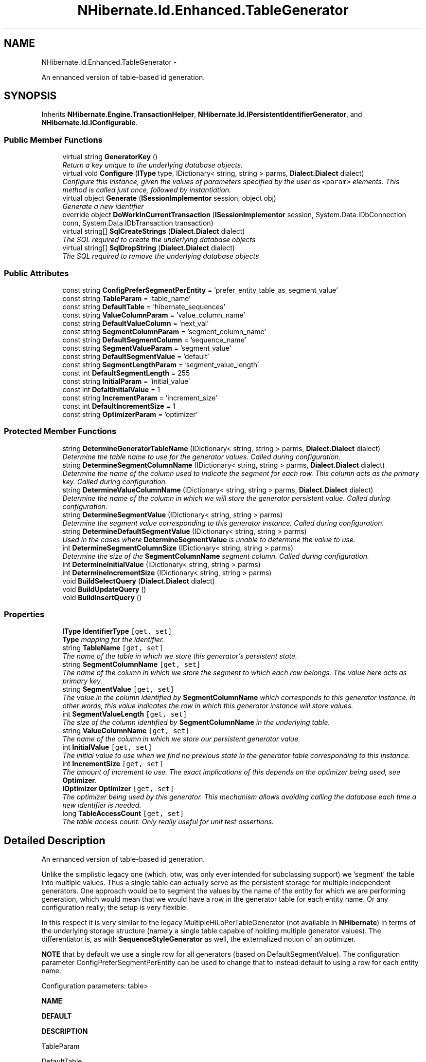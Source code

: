 .TH "NHibernate.Id.Enhanced.TableGenerator" 3 "Fri Jul 5 2013" "Version 1.0" "HSA.InfoSys" \" -*- nroff -*-
.ad l
.nh
.SH NAME
NHibernate.Id.Enhanced.TableGenerator \- 
.PP
An enhanced version of table-based id generation\&.  

.SH SYNOPSIS
.br
.PP
.PP
Inherits \fBNHibernate\&.Engine\&.TransactionHelper\fP, \fBNHibernate\&.Id\&.IPersistentIdentifierGenerator\fP, and \fBNHibernate\&.Id\&.IConfigurable\fP\&.
.SS "Public Member Functions"

.in +1c
.ti -1c
.RI "virtual string \fBGeneratorKey\fP ()"
.br
.RI "\fIReturn a key unique to the underlying database objects\&. \fP"
.ti -1c
.RI "virtual void \fBConfigure\fP (\fBIType\fP type, IDictionary< string, string > parms, \fBDialect\&.Dialect\fP dialect)"
.br
.RI "\fIConfigure this instance, given the values of parameters specified by the user as \fC<param>\fP elements\&. This method is called just once, followed by instantiation\&. \fP"
.ti -1c
.RI "virtual object \fBGenerate\fP (\fBISessionImplementor\fP session, object obj)"
.br
.RI "\fIGenerate a new identifier \fP"
.ti -1c
.RI "override object \fBDoWorkInCurrentTransaction\fP (\fBISessionImplementor\fP session, System\&.Data\&.IDbConnection conn, System\&.Data\&.IDbTransaction transaction)"
.br
.ti -1c
.RI "virtual string[] \fBSqlCreateStrings\fP (\fBDialect\&.Dialect\fP dialect)"
.br
.RI "\fIThe SQL required to create the underlying database objects \fP"
.ti -1c
.RI "virtual string[] \fBSqlDropString\fP (\fBDialect\&.Dialect\fP dialect)"
.br
.RI "\fIThe SQL required to remove the underlying database objects \fP"
.in -1c
.SS "Public Attributes"

.in +1c
.ti -1c
.RI "const string \fBConfigPreferSegmentPerEntity\fP = 'prefer_entity_table_as_segment_value'"
.br
.ti -1c
.RI "const string \fBTableParam\fP = 'table_name'"
.br
.ti -1c
.RI "const string \fBDefaultTable\fP = 'hibernate_sequences'"
.br
.ti -1c
.RI "const string \fBValueColumnParam\fP = 'value_column_name'"
.br
.ti -1c
.RI "const string \fBDefaultValueColumn\fP = 'next_val'"
.br
.ti -1c
.RI "const string \fBSegmentColumnParam\fP = 'segment_column_name'"
.br
.ti -1c
.RI "const string \fBDefaultSegmentColumn\fP = 'sequence_name'"
.br
.ti -1c
.RI "const string \fBSegmentValueParam\fP = 'segment_value'"
.br
.ti -1c
.RI "const string \fBDefaultSegmentValue\fP = 'default'"
.br
.ti -1c
.RI "const string \fBSegmentLengthParam\fP = 'segment_value_length'"
.br
.ti -1c
.RI "const int \fBDefaultSegmentLength\fP = 255"
.br
.ti -1c
.RI "const string \fBInitialParam\fP = 'initial_value'"
.br
.ti -1c
.RI "const int \fBDefaltInitialValue\fP = 1"
.br
.ti -1c
.RI "const string \fBIncrementParam\fP = 'increment_size'"
.br
.ti -1c
.RI "const int \fBDefaultIncrementSize\fP = 1"
.br
.ti -1c
.RI "const string \fBOptimizerParam\fP = 'optimizer'"
.br
.in -1c
.SS "Protected Member Functions"

.in +1c
.ti -1c
.RI "string \fBDetermineGeneratorTableName\fP (IDictionary< string, string > parms, \fBDialect\&.Dialect\fP dialect)"
.br
.RI "\fIDetermine the table name to use for the generator values\&. Called during configuration\&. \fP"
.ti -1c
.RI "string \fBDetermineSegmentColumnName\fP (IDictionary< string, string > parms, \fBDialect\&.Dialect\fP dialect)"
.br
.RI "\fIDetermine the name of the column used to indicate the segment for each row\&. This column acts as the primary key\&. Called during configuration\&. \fP"
.ti -1c
.RI "string \fBDetermineValueColumnName\fP (IDictionary< string, string > parms, \fBDialect\&.Dialect\fP dialect)"
.br
.RI "\fIDetermine the name of the column in which we will store the generator persistent value\&. Called during configuration\&. \fP"
.ti -1c
.RI "string \fBDetermineSegmentValue\fP (IDictionary< string, string > parms)"
.br
.RI "\fIDetermine the segment value corresponding to this generator instance\&. Called during configuration\&. \fP"
.ti -1c
.RI "string \fBDetermineDefaultSegmentValue\fP (IDictionary< string, string > parms)"
.br
.RI "\fIUsed in the cases where \fBDetermineSegmentValue\fP is unable to determine the value to use\&. \fP"
.ti -1c
.RI "int \fBDetermineSegmentColumnSize\fP (IDictionary< string, string > parms)"
.br
.RI "\fIDetermine the size of the \fBSegmentColumnName\fP segment column\&. Called during configuration\&. \fP"
.ti -1c
.RI "int \fBDetermineInitialValue\fP (IDictionary< string, string > parms)"
.br
.ti -1c
.RI "int \fBDetermineIncrementSize\fP (IDictionary< string, string > parms)"
.br
.ti -1c
.RI "void \fBBuildSelectQuery\fP (\fBDialect\&.Dialect\fP dialect)"
.br
.ti -1c
.RI "void \fBBuildUpdateQuery\fP ()"
.br
.ti -1c
.RI "void \fBBuildInsertQuery\fP ()"
.br
.in -1c
.SS "Properties"

.in +1c
.ti -1c
.RI "\fBIType\fP \fBIdentifierType\fP\fC [get, set]\fP"
.br
.RI "\fI\fBType\fP mapping for the identifier\&. \fP"
.ti -1c
.RI "string \fBTableName\fP\fC [get, set]\fP"
.br
.RI "\fIThe name of the table in which we store this generator's persistent state\&. \fP"
.ti -1c
.RI "string \fBSegmentColumnName\fP\fC [get, set]\fP"
.br
.RI "\fIThe name of the column in which we store the segment to which each row belongs\&. The value here acts as primary key\&. \fP"
.ti -1c
.RI "string \fBSegmentValue\fP\fC [get, set]\fP"
.br
.RI "\fIThe value in the column identified by \fBSegmentColumnName\fP which corresponds to this generator instance\&. In other words, this value indicates the row in which this generator instance will store values\&. \fP"
.ti -1c
.RI "int \fBSegmentValueLength\fP\fC [get, set]\fP"
.br
.RI "\fIThe size of the column identified by \fBSegmentColumnName\fP in the underlying table\&. \fP"
.ti -1c
.RI "string \fBValueColumnName\fP\fC [get, set]\fP"
.br
.RI "\fIThe name of the column in which we store our persistent generator value\&. \fP"
.ti -1c
.RI "int \fBInitialValue\fP\fC [get, set]\fP"
.br
.RI "\fIThe initial value to use when we find no previous state in the generator table corresponding to this instance\&. \fP"
.ti -1c
.RI "int \fBIncrementSize\fP\fC [get, set]\fP"
.br
.RI "\fIThe amount of increment to use\&. The exact implications of this depends on the optimizer being used, see \fBOptimizer\fP\&. \fP"
.ti -1c
.RI "\fBIOptimizer\fP \fBOptimizer\fP\fC [get, set]\fP"
.br
.RI "\fIThe optimizer being used by this generator\&. This mechanism allows avoiding calling the database each time a new identifier is needed\&. \fP"
.ti -1c
.RI "long \fBTableAccessCount\fP\fC [get, set]\fP"
.br
.RI "\fIThe table access count\&. Only really useful for unit test assertions\&. \fP"
.in -1c
.SH "Detailed Description"
.PP 
An enhanced version of table-based id generation\&. 

Unlike the simplistic legacy one (which, btw, was only ever intended for subclassing support) we 'segment' the table into multiple values\&. Thus a single table can actually serve as the persistent storage for multiple independent generators\&. One approach would be to segment the values by the name of the entity for which we are performing generation, which would mean that we would have a row in the generator table for each entity name\&. Or any configuration really; the setup is very flexible\&. 
.PP
In this respect it is very similar to the legacy MultipleHiLoPerTableGenerator (not available in \fBNHibernate\fP) in terms of the underlying storage structure (namely a single table capable of holding multiple generator values)\&. The differentiator is, as with \fBSequenceStyleGenerator\fP as well, the externalized notion of an optimizer\&. 
.PP
\fBNOTE\fP that by default we use a single row for all generators (based on DefaultSegmentValue)\&. The configuration parameter ConfigPreferSegmentPerEntity can be used to change that to instead default to using a row for each entity name\&. 
.PP
Configuration parameters: table> 
.PP
\fBNAME\fP 
.PP
\fBDEFAULT\fP 
.PP
\fBDESCRIPTION\fP  
.PP
TableParam 
.PP
DefaultTable 
.PP
The name of the table to use to store/retrieve values  
.PP
ValueColumnParam 
.PP
DefaultValueColumn 
.PP
The name of column which holds the sequence value for the given segment  
.PP
SegmentColumnParam 
.PP
DefaultSegmentColumn 
.PP
The name of the column which holds the segment key  
.PP
SegmentValueParam 
.PP
DefaultSegmentValue 
.PP
The value indicating which segment is used by this generator; refers to values in the SegmentColumnParam column  
.PP
SegmentLengthParam 
.PP
DefaultSegmentLength 
.PP
The data length of the SegmentColumnParam column; used for schema creation  
.PP
InitialParam 
.PP
DefaltInitialValue 
.PP
The initial value to be stored for the given segment  
.PP
IncrementParam 
.PP
DefaultIncrementSize 
.PP
The increment size for the underlying segment; see the discussion on \fBOptimizer\fP for more details\&.  
.PP
OptimizerParam 
.PP
\fIdepends on defined increment size\fP 
.PP
Allows explicit definition of which optimization strategy to use  /table> 
.PP
Definition at line 87 of file TableGenerator\&.cs\&.
.SH "Member Function Documentation"
.PP 
.SS "virtual void NHibernate\&.Id\&.Enhanced\&.TableGenerator\&.Configure (\fBIType\fPtype, IDictionary< string, string >parms, \fBDialect\&.Dialect\fPdialect)\fC [virtual]\fP"

.PP
Configure this instance, given the values of parameters specified by the user as \fC<param>\fP elements\&. This method is called just once, followed by instantiation\&. 
.PP
\fBParameters:\fP
.RS 4
\fItype\fP The IType the identifier should be\&.
.br
\fIparms\fP An IDictionary of \fBParam\fP values that are keyed by parameter name\&.
.br
\fIdialect\fP The \fBDialect\&.Dialect\fP to help with Configuration\&.
.RE
.PP

.PP
Implements \fBNHibernate\&.Id\&.IConfigurable\fP\&.
.PP
Definition at line 205 of file TableGenerator\&.cs\&.
.SS "string NHibernate\&.Id\&.Enhanced\&.TableGenerator\&.DetermineDefaultSegmentValue (IDictionary< string, string >parms)\fC [protected]\fP"

.PP
Used in the cases where \fBDetermineSegmentValue\fP is unable to determine the value to use\&. 
.PP
Definition at line 321 of file TableGenerator\&.cs\&.
.SS "string NHibernate\&.Id\&.Enhanced\&.TableGenerator\&.DetermineGeneratorTableName (IDictionary< string, string >parms, \fBDialect\&.Dialect\fPdialect)\fC [protected]\fP"

.PP
Determine the table name to use for the generator values\&. Called during configuration\&. 
.PP
\fBParameters:\fP
.RS 4
\fIparms\fP The parameters supplied in the generator config (plus some standard useful extras)\&.
.RE
.PP

.PP
Definition at line 247 of file TableGenerator\&.cs\&.
.SS "string NHibernate\&.Id\&.Enhanced\&.TableGenerator\&.DetermineSegmentColumnName (IDictionary< string, string >parms, \fBDialect\&.Dialect\fPdialect)\fC [protected]\fP"

.PP
Determine the name of the column used to indicate the segment for each row\&. This column acts as the primary key\&. Called during configuration\&. 
.PP
\fBParameters:\fP
.RS 4
\fIparms\fP The parameters supplied in the generator config (plus some standard useful extras)\&.
.RE
.PP

.PP
Definition at line 280 of file TableGenerator\&.cs\&.
.SS "int NHibernate\&.Id\&.Enhanced\&.TableGenerator\&.DetermineSegmentColumnSize (IDictionary< string, string >parms)\fC [protected]\fP"

.PP
Determine the size of the \fBSegmentColumnName\fP segment column\&. Called during configuration\&. 
.PP
Definition at line 336 of file TableGenerator\&.cs\&.
.SS "string NHibernate\&.Id\&.Enhanced\&.TableGenerator\&.DetermineSegmentValue (IDictionary< string, string >parms)\fC [protected]\fP"

.PP
Determine the segment value corresponding to this generator instance\&. Called during configuration\&. 
.PP
Definition at line 308 of file TableGenerator\&.cs\&.
.SS "string NHibernate\&.Id\&.Enhanced\&.TableGenerator\&.DetermineValueColumnName (IDictionary< string, string >parms, \fBDialect\&.Dialect\fPdialect)\fC [protected]\fP"

.PP
Determine the name of the column in which we will store the generator persistent value\&. Called during configuration\&. 
.PP
Definition at line 294 of file TableGenerator\&.cs\&.
.SS "virtual object NHibernate\&.Id\&.Enhanced\&.TableGenerator\&.Generate (\fBISessionImplementor\fPsession, objectobj)\fC [virtual]\fP"

.PP
Generate a new identifier 
.PP
\fBParameters:\fP
.RS 4
\fIsession\fP The ISessionImplementor this id is being generated in\&.
.br
\fIobj\fP The entity for which the id is being generated\&.
.RE
.PP
\fBReturns:\fP
.RS 4
The new identifier
.RE
.PP

.PP
Implements \fBNHibernate\&.Id\&.IIdentifierGenerator\fP\&.
.PP
Definition at line 405 of file TableGenerator\&.cs\&.
.SS "virtual string NHibernate\&.Id\&.Enhanced\&.TableGenerator\&.GeneratorKey ()\fC [virtual]\fP"

.PP
Return a key unique to the underlying database objects\&. 
.PP
\fBReturns:\fP
.RS 4
A key unique to the underlying database objects\&. 
.RE
.PP
.PP
Prevents us from trying to create/remove them multiple times 
.PP
Implements \fBNHibernate\&.Id\&.IPersistentIdentifierGenerator\fP\&.
.PP
Definition at line 197 of file TableGenerator\&.cs\&.
.SS "virtual string [] NHibernate\&.Id\&.Enhanced\&.TableGenerator\&.SqlCreateStrings (\fBDialect\&.Dialect\fPdialect)\fC [virtual]\fP"

.PP
The SQL required to create the underlying database objects 
.PP
\fBParameters:\fP
.RS 4
\fIdialect\fP The \fBDialect\&.Dialect\fP to help with creating the sql\&.
.RE
.PP
\fBReturns:\fP
.RS 4
An array of String objects that contain the sql to create the necessary database objects\&. 
.RE
.PP

.PP
Implements \fBNHibernate\&.Id\&.IPersistentIdentifierGenerator\fP\&.
.PP
Definition at line 515 of file TableGenerator\&.cs\&.
.SS "virtual string [] NHibernate\&.Id\&.Enhanced\&.TableGenerator\&.SqlDropString (\fBDialect\&.Dialect\fPdialect)\fC [virtual]\fP"

.PP
The SQL required to remove the underlying database objects 
.PP
\fBParameters:\fP
.RS 4
\fIdialect\fP The \fBDialect\&.Dialect\fP to help with creating the sql\&.
.RE
.PP
\fBReturns:\fP
.RS 4
A String that will drop the database objects\&. 
.RE
.PP

.PP
Implements \fBNHibernate\&.Id\&.IPersistentIdentifierGenerator\fP\&.
.PP
Definition at line 528 of file TableGenerator\&.cs\&.
.SH "Property Documentation"
.PP 
.SS "\fBIType\fP NHibernate\&.Id\&.Enhanced\&.TableGenerator\&.IdentifierType\fC [get]\fP, \fC [set]\fP"

.PP
\fBType\fP mapping for the identifier\&. 
.PP
Definition at line 121 of file TableGenerator\&.cs\&.
.SS "int NHibernate\&.Id\&.Enhanced\&.TableGenerator\&.IncrementSize\fC [get]\fP, \fC [set]\fP"

.PP
The amount of increment to use\&. The exact implications of this depends on the optimizer being used, see \fBOptimizer\fP\&. 
.PP
Definition at line 172 of file TableGenerator\&.cs\&.
.SS "int NHibernate\&.Id\&.Enhanced\&.TableGenerator\&.InitialValue\fC [get]\fP, \fC [set]\fP"

.PP
The initial value to use when we find no previous state in the generator table corresponding to this instance\&. 
.PP
Definition at line 165 of file TableGenerator\&.cs\&.
.SS "\fBIOptimizer\fP NHibernate\&.Id\&.Enhanced\&.TableGenerator\&.Optimizer\fC [get]\fP, \fC [set]\fP"

.PP
The optimizer being used by this generator\&. This mechanism allows avoiding calling the database each time a new identifier is needed\&. 
.PP
Definition at line 180 of file TableGenerator\&.cs\&.
.SS "string NHibernate\&.Id\&.Enhanced\&.TableGenerator\&.SegmentColumnName\fC [get]\fP, \fC [set]\fP"

.PP
The name of the column in which we store the segment to which each row belongs\&. The value here acts as primary key\&. 
.PP
Definition at line 134 of file TableGenerator\&.cs\&.
.SS "string NHibernate\&.Id\&.Enhanced\&.TableGenerator\&.SegmentValue\fC [get]\fP, \fC [set]\fP"

.PP
The value in the column identified by \fBSegmentColumnName\fP which corresponds to this generator instance\&. In other words, this value indicates the row in which this generator instance will store values\&. 
.PP
Definition at line 142 of file TableGenerator\&.cs\&.
.SS "int NHibernate\&.Id\&.Enhanced\&.TableGenerator\&.SegmentValueLength\fC [get]\fP, \fC [set]\fP"

.PP
The size of the column identified by \fBSegmentColumnName\fP in the underlying table\&. Should really have been called 'segmentColumnLength' or even better 'segmentColumnSize'\&. 
.PP
Definition at line 152 of file TableGenerator\&.cs\&.
.SS "long NHibernate\&.Id\&.Enhanced\&.TableGenerator\&.TableAccessCount\fC [get]\fP, \fC [set]\fP"

.PP
The table access count\&. Only really useful for unit test assertions\&. 
.PP
Definition at line 186 of file TableGenerator\&.cs\&.
.SS "string NHibernate\&.Id\&.Enhanced\&.TableGenerator\&.TableName\fC [get]\fP, \fC [set]\fP"

.PP
The name of the table in which we store this generator's persistent state\&. 
.PP
Definition at line 127 of file TableGenerator\&.cs\&.
.SS "string NHibernate\&.Id\&.Enhanced\&.TableGenerator\&.ValueColumnName\fC [get]\fP, \fC [set]\fP"

.PP
The name of the column in which we store our persistent generator value\&. 
.PP
Definition at line 158 of file TableGenerator\&.cs\&.

.SH "Author"
.PP 
Generated automatically by Doxygen for HSA\&.InfoSys from the source code\&.
